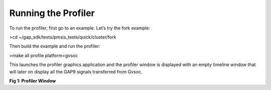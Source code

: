 .. _running:

Running the Profiler
====================

To run the profiler, first go to an example. Let’s try the fork  example: 

>cd ~/gap_sdk/tests/pmsis_tests/quick/cluster/fork

Then build the example and run the profiler:

>make all profile platform=gvsoc

This launches the profiler graphics application and the profiler window is displayed with an empty timeline window that will later on display all the GAP9 signals transferred from Gvsoc. 

.. image:: /source/tools/docs/profiler/images/image_1.png


**Fig 1: Profiler Window**
